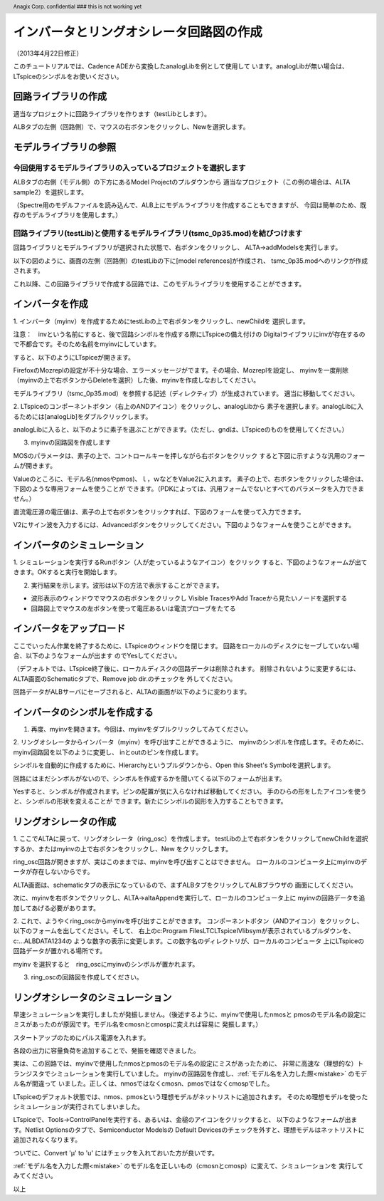 .. header::
  Anagix Corp. confidential ### this is not working yet
.. _schematic_creation:
============================================================================
インバータとリングオシレータ回路図の作成
============================================================================
（2013年4月22日修正）

このチュートリアルでは、Cadence ADEから変換したanalogLibを例として使用して
います。analogLibが無い場合は、LTspiceのシンボルをお使いください。

回路ライブラリの作成
====================================
適当なプロジェクトに回路ライブラリを作ります（testLibとします）。

ALBタブの左側（回路側）で、マウスの右ボタンをクリックし、Newを選択します。


.. http://alb.anagix.com:8180/myGyazo/data/e37284c7b79c11662cb86b2a110b9fcb.png

.. image:: images/e37284c7b79c11662cb86b2a110b9fcb.png
    :scale: 75%
    :target: http://alb.anagix.com:8180/myGyazo/data/e37284c7b79c11662cb86b2a110b9fcb.png

モデルライブラリの参照
====================================

今回使用するモデルライブラリの入っているプロジェクトを選択します
----------------------------------------------------------------

ALBタブの右側（モデル側）の下方にあるModel Projectのプルダウンから
適当なプロジェクト（この例の場合は、ALTA sample2）を選択します。


.. http://alb.anagix.com:8180/myGyazo/data/948baf70c9b47c352bc7f6d26ea049e3.png

.. image:: images/948baf70c9b47c352bc7f6d26ea049e3.png
    :scale: 75%
    :target: http://alb.anagix.com:8180/myGyazo/data/948baf70c9b47c352bc7f6d26ea049e3.png

（Spectre用のモデルファイルを読み込んで、ALB上にモデルライブラリを作成することもできますが、
今回は簡単のため、既存のモデルライブラリを使用します。）

回路ライブラリ(testLib)と使用するモデルライブラリ(tsmc_0p35.mod)を結びつけます
------------------------------------------------------------------------------
回路ライブラリとモデルライブラリが選択された状態で、右ボタンをクリックし、
ALTA->addModelsを実行します。

.. http://alb.anagix.com:8180/myGyazo/data/e187735717d7c486156c56dcac15c529.png

.. image:: images/e187735717d7c486156c56dcac15c529.png
    :scale: 75%
    :target: http://alb.anagix.com:8180/myGyazo/data/e187735717d7c486156c56dcac15c529.png

以下の図のように、画面の左側（回路側）のtestLibの下に[model references]が作成され、
tsmc_0p35.modへのリンクが作成されます。

.. http://alb.anagix.com:8180/myGyazo/data/e0cc11eb7f5d63112829bdc5a158e912.png

.. image:: images/e0cc11eb7f5d63112829bdc5a158e912.png
    :scale: 75%
    :target: http://alb.anagix.com:8180/myGyazo/data/e0cc11eb7f5d63112829bdc5a158e912.png

これ以降、この回路ライブラリで作成する回路では、このモデルライブラリを使用することができます。

インバータを作成
====================================
1. インバータ（myinv）を作成するためにtestLibの上で右ボタンをクリックし、newChildを
選択します。

注意：　invという名前にすると、後で回路シンボルを作成する際にLTspiceの備え付けの
Digitalライブラリにinvが存在するので不都合です。そのため名前をmyinvにしています。

.. http://alb.anagix.com:8180/myGyazo/data/b189d309e5ca5f13c88bfd2881ccbcaf.png

.. image:: images/b189d309e5ca5f13c88bfd2881ccbcaf.png
    :scale: 75%
    :target: http://alb.anagix.com:8180/myGyazo/data/b189d309e5ca5f13c88bfd2881ccbcaf.png
すると、以下のようにLTspiceが開きます。


.. http://alb.anagix.com:8180/myGyazo/data/11875f7c269d283dac397fc91e2abf51.png

.. image:: images/11875f7c269d283dac397fc91e2abf51.png
    :scale: 75%
    :target: http://alb.anagix.com:8180/myGyazo/data/11875f7c269d283dac397fc91e2abf51.png

FirefoxのMozreplの設定が不十分な場合、エラーメッセージがでます。その場合、Mozreplを設定し、
myinvを一度削除（myinvの上で右ボタンからDeleteを選択）した後、myinvを作成しなおしてください。

モデルライブラリ（tsmc_0p35.mod）を参照する記述（ディレクティブ）が生成されています。
適当に移動してください。

2. LTspiceのコンポーネントボタン（右上のANDアイコン）をクリックし、analogLibから
素子を選択します。analogLibに入るためには[analogLib]をダブルクリックします。

.. http://alb.anagix.com:8180/myGyazo/data/d979bc08f1bff260e084da80188ae043.png

.. image:: images/d979bc08f1bff260e084da80188ae043.png
    :scale: 75%
    :target: http://alb.anagix.com:8180/myGyazo/data/d979bc08f1bff260e084da80188ae043.png
analogLibに入ると、以下のように素子を選ぶことができます。（ただし、gndは、LTspiceのものを使用してください。）

.. http://alb.anagix.com:8180/myGyazo/data/04f1471d1997b54aa775105cf28e3dbd.png

.. image:: images/04f1471d1997b54aa775105cf28e3dbd.png
    :scale: 75%
    :target: http://alb.anagix.com:8180/myGyazo/data/04f1471d1997b54aa775105cf28e3dbd.png

3. myinvの回路図を作成します

.. http://alb.anagix.com:8180/myGyazo/data/d49f03fa88b4d56c8a56cbbd46413485.png

.. image:: images/d49f03fa88b4d56c8a56cbbd46413485.png
    :scale: 75%
    :target: http://alb.anagix.com:8180/myGyazo/data/d49f03fa88b4d56c8a56cbbd46413485.png
MOSのパラメータは、素子の上で、コントロールキーを押しながら右ボタンをクリック
すると下図に示すような汎用のフォームが開きます。

.. _mistake:


.. http://alb.anagix.com:8180/myGyazo/data/da9cc9695df0494edcda9b4808e2ef8e.png

.. image:: images/da9cc9695df0494edcda9b4808e2ef8e.png
    :scale: 75%
    :target: http://alb.anagix.com:8180/myGyazo/data/da9cc9695df0494edcda9b4808e2ef8e.png

Valueのところに、モデル名(nmosやpmos)、ｌ，ｗなどをValue2に入れます。
素子の上で、右ボタンをクリックした場合は、下図のような専用フォームを使うことが
できます。（PDKによっては、汎用フォームでないとすべてのパラメータを入力できません。）

.. http://alb.anagix.com:8180/myGyazo/data/4738e10bbf67db2ba22b321c3ac38e56.png

.. image:: images/4738e10bbf67db2ba22b321c3ac38e56.png
    :scale: 75%
    :target: http://alb.anagix.com:8180/myGyazo/data/4738e10bbf67db2ba22b321c3ac38e56.png

直流電圧源の電圧値は、素子の上で右ボタンをクリックすれば、下図のフォームを使って入力できます。

.. http://alb.anagix.com:8180/myGyazo/data/f1e7694fc433c6100b1a5631537f47f1.png

.. image:: images/f1e7694fc433c6100b1a5631537f47f1.png
    :scale: 75%
    :target: http://alb.anagix.com:8180/myGyazo/data/f1e7694fc433c6100b1a5631537f47f1.png

V2にサイン波を入力するには、Advancedボタンをクリックしてください。下図のようなフォームを使うことができます。

.. http://alb.anagix.com:8180/myGyazo/data/71417f502db63a6f5b74012767b30e25.png

.. image:: images/71417f502db63a6f5b74012767b30e25.png
    :scale: 75%
    :target: http://alb.anagix.com:8180/myGyazo/data/71417f502db63a6f5b74012767b30e25.png

インバータのシミュレーション
====================================
1. シミュレーションを実行するRunボタン（人が走っているようなアイコン）をクリック
すると、下図のようなフォームが出てきます。OKすると実行を開始します。

.. http://alb.anagix.com:8180/myGyazo/data/85c4d624439f83a75f330be3578c3d05.png

.. image:: images/85c4d624439f83a75f330be3578c3d05.png
    :scale: 75%
    :target: http://alb.anagix.com:8180/myGyazo/data/85c4d624439f83a75f330be3578c3d05.png

2. 実行結果を示します。波形は以下の方法で表示することができます。

* 波形表示のウィンドウでマウスの右ボタンをクリックし Visible TracesやAdd Traceから見たいノードを選択する

* 回路図上でマウスの左ボタンを使って電圧あるいは電流プローブをたてる


.. http://alb.anagix.com:8180/myGyazo/data/17ae55a240feeb1389721434fe547562.png

.. image:: images/17ae55a240feeb1389721434fe547562.png
    :scale: 75%
    :target: http://alb.anagix.com:8180/myGyazo/data/17ae55a240feeb1389721434fe547562.png

インバータをアップロード
====================================
ここでいったん作業を終了するために、LTspiceのウィンドウを閉じます。
回路をローカルのディスクにセーブしていない場合、以下のようなフォームが出ます
のでYesしてください。

.. http://alb.anagix.com:8180/myGyazo/data/b1fdbb8b85ee55365361301433356b67.png

.. image:: images/b1fdbb8b85ee55365361301433356b67.png
    :scale: 75%
    :target: http://alb.anagix.com:8180/myGyazo/data/b1fdbb8b85ee55365361301433356b67.png
（デフォルトでは、LTspice終了後に、ローカルディスクの回路データは削除されます。
削除されないように変更するには、ALTA画面のSchematicタブで、Remove job dir.のチェックを
外してください。

回路データがALBサーバにセーブされると、ALTAの画面が以下のように変わります。

.. http://alb.anagix.com:8180/myGyazo/data/534cd86ab85e010a4f80930e52ef4224.png

.. image:: images/534cd86ab85e010a4f80930e52ef4224.png
    :scale: 75%
    :target: http://alb.anagix.com:8180/myGyazo/data/534cd86ab85e010a4f80930e52ef4224.png

インバータのシンボルを作成する
====================================
1. 再度、myinvを開きます。今回は、myinvをダブルクリックしてみてください。

.. http://alb.anagix.com:8180/myGyazo/data/7906dbe0368ebcfbda303682f7298786.png

.. image:: images/7906dbe0368ebcfbda303682f7298786.png
    :scale: 75%
    :target: http://alb.anagix.com:8180/myGyazo/data/7906dbe0368ebcfbda303682f7298786.png


2. リングオシレータからインバータ（myinv）を呼び出すことができるように、
myinvのシンボルを作成します。そのために、myinv回路図を以下のように変更し、
inとoutのピンを作成します。

.. http://alb.anagix.com:8180/myGyazo/data/9131009de36ec5a1807258200a375fe9.png

.. image:: images/9131009de36ec5a1807258200a375fe9.png
    :scale: 75%
    :target: http://alb.anagix.com:8180/myGyazo/data/9131009de36ec5a1807258200a375fe9.png

シンボルを自動的に作成するために、Hierarchyというプルダウンから、Open this Sheet's Symbolを選択します。

.. http://alb.anagix.com:8180/myGyazo/data/74db3ee165cd0fe4153f60f0decf3ef8.png

.. image:: images/74db3ee165cd0fe4153f60f0decf3ef8.png
    :scale: 75%
    :target: http://alb.anagix.com:8180/myGyazo/data/74db3ee165cd0fe4153f60f0decf3ef8.png

回路にはまだシンボルがないので、シンボルを作成するかを聞いてくる以下のフォームが出ます。

.. http://alb.anagix.com:8180/myGyazo/data/e92f1e0c86abd5b45ce2d2765c9478db.png

.. image:: images/e92f1e0c86abd5b45ce2d2765c9478db.png
    :scale: 75%
    :target: http://alb.anagix.com:8180/myGyazo/data/e92f1e0c86abd5b45ce2d2765c9478db.png

Yesすると、シンボルが作成されます。ピンの配置が気に入らなければ移動してください。
手のひらの形をしたアイコンを使うと、シンボルの形状を変えることが
できます。新たにシンボルの図形を入力することもできます。

.. http://alb.anagix.com:8180/myGyazo/data/aa028e584f7a0f2e388b7175aefcf87a.png

.. image:: images/aa028e584f7a0f2e388b7175aefcf87a.png
    :scale: 75%
    :target: http://alb.anagix.com:8180/myGyazo/data/aa028e584f7a0f2e388b7175aefcf87a.png

リングオシレータの作成
====================================
1. ここでALTAに戻って、リングオシレータ（ring_osc）を作成します。
testLibの上で右ボタンをクリックしてnewChildを選択するか、またはmyinvの上で右ボタンをクリックし、New
をクリックします。

ring_osc回路が開きますが、実はこのままでは、myinvを呼び出すことはできません。
ローカルのコンピュータ上にmyinvのデータが存在しないからです。

ALTA画面は、schematicタブの表示になっているので、まずALBタブをクリックしてALBブラウザの
画面にしてください。

次に、myinvを右ボタンでクリックし、ALTA->altaAppendを実行して、ローカルのコンピュータ上に
myinvの回路データを追加してあげる必要があります。

.. http://alb.anagix.com:8180/myGyazo/data/5111a4bf89a6cc6a7c2a9a80959e5d43.png

.. image:: images/5111a4bf89a6cc6a7c2a9a80959e5d43.png
    :scale: 75%
    :target: http://alb.anagix.com:8180/myGyazo/data/5111a4bf89a6cc6a7c2a9a80959e5d43.png

2. これで、ようやくring_oscからmyinvを呼び出すことができます。
コンポーネントボタン（ANDアイコン）をクリックし、以下のフォームを出してください。そして、
右上のc:\Program Files\LTC\LTspiceIV\lib\symが表示されているプルダウンを、c:\...ALBDATA\1234の
ような数字の表示に変更します。この数字名のディレクトリが、ローカルのコンピュータ
上にLTspiceの回路データが置かれる場所です。

.. http://alb.anagix.com:8180/myGyazo/data/6b29d684fb1d397462f7808e0a4dd17b.png

.. image:: images/6b29d684fb1d397462f7808e0a4dd17b.png
    :scale: 75%
    :target: http://alb.anagix.com:8180/myGyazo/data/6b29d684fb1d397462f7808e0a4dd17b.png

myinv を選択すると　ring_oscにmyinvのシンボルが置かれます。

.. http://alb.anagix.com:8180/myGyazo/data/6f334c27587c51728c0d2a4f212bd536.png

.. image:: images/6f334c27587c51728c0d2a4f212bd536.png
    :scale: 75%
    :target: http://alb.anagix.com:8180/myGyazo/data/6f334c27587c51728c0d2a4f212bd536.png

3. ring_oscの回路図を作成してください。


リングオシレータのシミュレーション
====================================
早速シミュレーションを実行しましたが発振しません。（後述するように、myinvで使用したnmosと
pmosのモデル名の設定にミスがあったのが原因です。モデル名をcmosnとcmospに変えれば容易に
発振します。）


.. http://alb.anagix.com:8180/myGyazo/data/783a9bb2cb966a0d8fa68e9b221eda6b.png

.. image:: images/783a9bb2cb966a0d8fa68e9b221eda6b.png
    :scale: 75%
    :target: http://alb.anagix.com:8180/myGyazo/data/783a9bb2cb966a0d8fa68e9b221eda6b.png

スタートアップのためにパルス電源を入れます。

.. http://alb.anagix.com:8180/myGyazo/data/29a892dcecf1daa3642e03c300e94d67.png

.. image:: images/29a892dcecf1daa3642e03c300e94d67.png
    :scale: 75%
    :target: http://alb.anagix.com:8180/myGyazo/data/29a892dcecf1daa3642e03c300e94d67.png

各段の出力に容量負荷を追加することで、発振を確認できました。

.. http://alb.anagix.com:8180/myGyazo/data/5708c212405ff05fd155d45b3a5d357d.png

.. image:: images/5708c212405ff05fd155d45b3a5d357d.png
    :scale: 75%
    :target: http://alb.anagix.com:8180/myGyazo/data/5708c212405ff05fd155d45b3a5d357d.png

実は、この回路では、myinvで使用したnmosとpmosのモデル名の設定にミスがあったために、
非常に高速な（理想的な）トランジスタでシミュレーションを実行していました。
myinvの回路図を作成し、:ref:`モデル名を入力した際<mistake>` のモデル名が間違って
いました。正しくは、nmosではなくcmosn、pmosではなくcmospでした。

LTspiceのデフォルト状態では、nmos、pmosという理想モデルがネットリストに追加されます。
そのため理想モデルを使ったシミュレーションが実行されてしまいました。

LTspiceで、Tools->ControlPanelを実行する、あるいは、金槌のアイコンをクリックすると、
以下のようなフォームが出ます。Netlist Optionsのタブで、Semiconductor Modelsの
Default Devicesのチェックを外すと、理想モデルはネットリストに追加されなくなります。


.. http://alb.anagix.com:8180/myGyazo/data/736db9130e42e7154a76601eb1ce2c9d.png

.. image:: images/736db9130e42e7154a76601eb1ce2c9d.png
    :scale: 75%
    :target: http://alb.anagix.com:8180/myGyazo/data/736db9130e42e7154a76601eb1ce2c9d.png

ついでに、Convert 'μ' to 'u'
にはチェックを入れておいた方が良いです。

:ref:`モデル名を入力した際<mistake>` のモデル名を正しいもの（cmosnとcmosp）に変えて、シミュレーションを
実行してみてください。

以上
